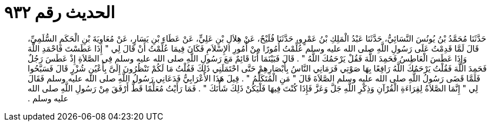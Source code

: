 
= الحديث رقم ٩٣٢

[quote.hadith]
حَدَّثَنَا مُحَمَّدُ بْنُ يُونُسَ النَّسَائِيُّ، حَدَّثَنَا عَبْدُ الْمَلِكِ بْنُ عَمْرٍو، حَدَّثَنَا فُلَيْحٌ، عَنْ هِلاَلِ بْنِ عَلِيٍّ، عَنْ عَطَاءِ بْنِ يَسَارٍ، عَنْ مُعَاوِيَةَ بْنِ الْحَكَمِ السُّلَمِيِّ، قَالَ لَمَّا قَدِمْتُ عَلَى رَسُولِ اللَّهِ صلى الله عليه وسلم عُلِّمْتُ أُمُورًا مِنْ أُمُورِ الإِسْلاَمِ فَكَانَ فِيمَا عُلِّمْتُ أَنْ قَالَ لِي ‏"‏ إِذَا عَطَسْتَ فَاحْمَدِ اللَّهَ وَإِذَا عَطَسَ الْعَاطِسُ فَحَمِدَ اللَّهَ فَقُلْ يَرْحَمُكَ اللَّهُ ‏"‏ ‏.‏ قَالَ فَبَيْنَمَا أَنَا قَائِمٌ مَعَ رَسُولِ اللَّهِ صلى الله عليه وسلم فِي الصَّلاَةِ إِذْ عَطَسَ رَجُلٌ فَحَمِدَ اللَّهَ فَقُلْتُ يَرْحَمُكَ اللَّهُ رَافِعًا بِهَا صَوْتِي فَرَمَانِي النَّاسُ بِأَبْصَارِهِمْ حَتَّى احْتَمَلَنِي ذَلِكَ فَقُلْتُ مَا لَكُمْ تَنْظُرُونَ إِلَىَّ بِأَعْيُنٍ شُزْرٍ قَالَ فَسَبَّحُوا فَلَمَّا قَضَى رَسُولُ اللَّهِ صلى الله عليه وسلم الصَّلاَةَ قَالَ ‏"‏ مَنِ الْمُتَكَلِّمُ ‏"‏ ‏.‏ قِيلَ هَذَا الأَعْرَابِيُّ فَدَعَانِي رَسُولُ اللَّهِ صلى الله عليه وسلم فَقَالَ لِي ‏"‏ إِنَّمَا الصَّلاَةُ لِقِرَاءَةِ الْقُرْآنِ وَذِكْرِ اللَّهِ جَلَّ وَعَزَّ فَإِذَا كُنْتَ فِيهَا فَلْيَكُنْ ذَلِكَ شَأْنَكَ ‏"‏ ‏.‏ فَمَا رَأَيْتُ مُعَلِّمًا قَطُّ أَرْفَقَ مِنْ رَسُولِ اللَّهِ صلى الله عليه وسلم ‏.‏